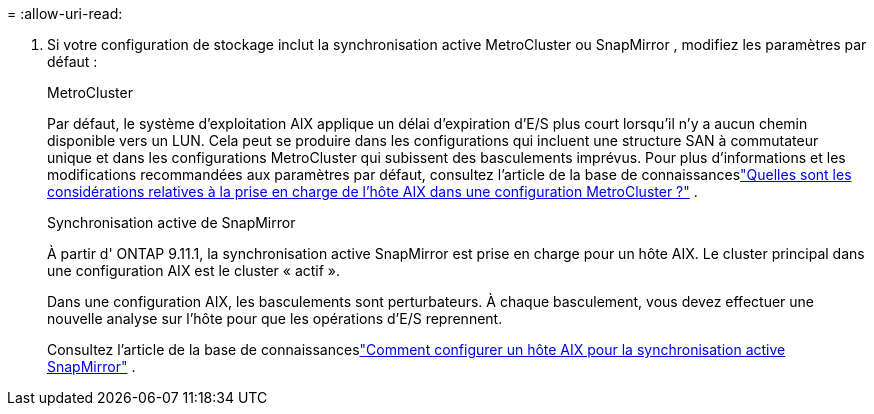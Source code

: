 = 
:allow-uri-read: 


. Si votre configuration de stockage inclut la synchronisation active MetroCluster ou SnapMirror , modifiez les paramètres par défaut :
+
[role="tabbed-block"]
====
.MetroCluster
--
Par défaut, le système d'exploitation AIX applique un délai d'expiration d'E/S plus court lorsqu'il n'y a aucun chemin disponible vers un LUN.  Cela peut se produire dans les configurations qui incluent une structure SAN à commutateur unique et dans les configurations MetroCluster qui subissent des basculements imprévus.  Pour plus d'informations et les modifications recommandées aux paramètres par défaut, consultez l'article de la base de connaissanceslink:https://kb.netapp.com/on-prem/ontap/mc/MC-KBs/What_are_AIX_Host_support_considerations_in_a_MetroCluster_configuration["Quelles sont les considérations relatives à la prise en charge de l’hôte AIX dans une configuration MetroCluster ?"^] .

--
.Synchronisation active de SnapMirror
--
À partir d' ONTAP 9.11.1, la synchronisation active SnapMirror est prise en charge pour un hôte AIX.  Le cluster principal dans une configuration AIX est le cluster « actif ».

Dans une configuration AIX, les basculements sont perturbateurs.  À chaque basculement, vous devez effectuer une nouvelle analyse sur l'hôte pour que les opérations d'E/S reprennent.

Consultez l'article de la base de connaissanceslink:https://kb.netapp.com/on-prem/ontap/DP/SnapMirror/SnapMirror-KBs/How_to_configure_AIX_Host_for_SnapMirror_active_sync_in_ONTAP["Comment configurer un hôte AIX pour la synchronisation active SnapMirror"^] .

--
====

